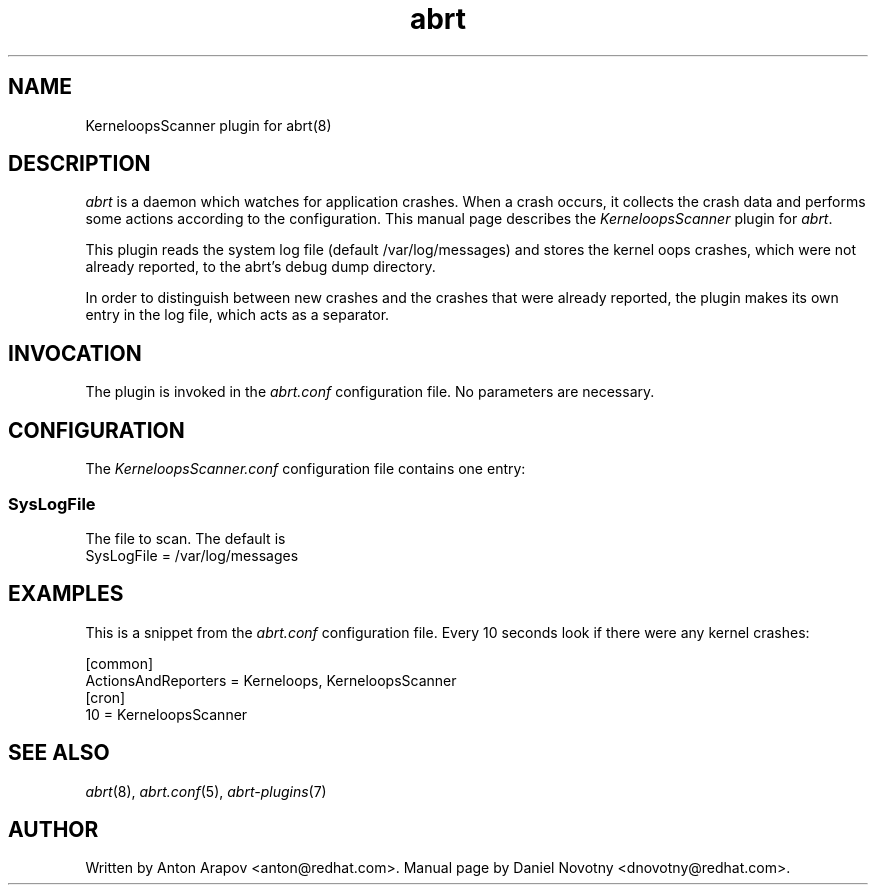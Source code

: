 .TH abrt "7" "1 Jun 2009" ""
.SH NAME
KerneloopsScanner plugin for abrt(8)
.SH DESCRIPTION
.P
.I abrt
is a daemon which watches for application crashes. When a crash occurs,
it collects the crash data and performs some actions according to 
the configuration. This manual page describes the \fIKerneloopsScanner\fP 
plugin for \fIabrt\fP.
.P
This plugin reads the system log file (default /var/log/messages)
and stores the kernel oops crashes, which were not already
reported, to the abrt's debug dump directory.
.P
In order to distinguish between new crashes and the crashes
that were already reported, the plugin makes its own entry
in the log file, which acts as a separator.
.SH INVOCATION
The plugin is invoked in the \fIabrt.conf\fP configuration file. 
No parameters are necessary.
.SH CONFIGURATION
The \fIKerneloopsScanner.conf\fP configuration file contains one entry:
.SS SysLogFile
The file to scan. The default is 
.br
SysLogFile = /var/log/messages
.SH EXAMPLES
.P
This is a snippet from the \fIabrt.conf\fP configuration file.
Every 10 seconds look if there were any kernel crashes:
.P
[common]
.br
ActionsAndReporters = Kerneloops, KerneloopsScanner
.br
[cron]
.br
10 = KerneloopsScanner
.SH "SEE ALSO"
.IR abrt (8),
.IR abrt.conf (5),
.IR abrt-plugins (7)
.SH AUTHOR
Written by Anton Arapov <anton@redhat.com>. Manual
page by Daniel Novotny <dnovotny@redhat.com>.

